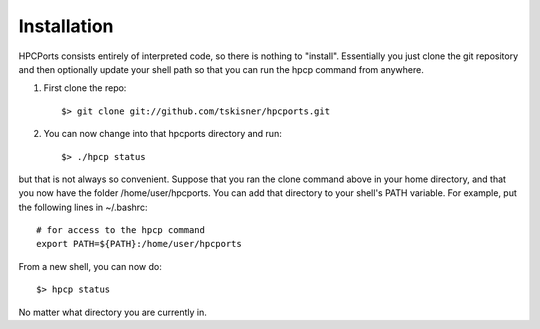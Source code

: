
.. _install:

Installation
==================================

HPCPorts consists entirely of interpreted code, so there is nothing to "install".  Essentially you just clone the git repository and then optionally update your shell path so that you can run the hpcp command from anywhere.

#. First clone the repo::

	$> git clone git://github.com/tskisner/hpcports.git

#. You can now change into that hpcports directory and run::

	$> ./hpcp status

but that is not always so convenient.  Suppose that you ran the clone command above in your home directory, and that you now have the folder /home/user/hpcports.  You can add that directory to your shell's PATH variable.  For example, put the following lines in ~/.bashrc::

	# for access to the hpcp command
	export PATH=${PATH}:/home/user/hpcports

From a new shell, you can now do::

	$> hpcp status

No matter what directory you are currently in.


